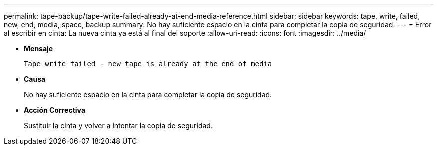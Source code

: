 ---
permalink: tape-backup/tape-write-failed-already-at-end-media-reference.html 
sidebar: sidebar 
keywords: tape, write, failed, new, end, media, space, backup 
summary: No hay suficiente espacio en la cinta para completar la copia de seguridad. 
---
= Error al escribir en cinta: La nueva cinta ya está al final del soporte
:allow-uri-read: 
:icons: font
:imagesdir: ../media/


[role="lead"]
* *Mensaje*
+
`Tape write failed - new tape is already at the end of media`

* *Causa*
+
No hay suficiente espacio en la cinta para completar la copia de seguridad.

* *Acción Correctiva*
+
Sustituir la cinta y volver a intentar la copia de seguridad.


